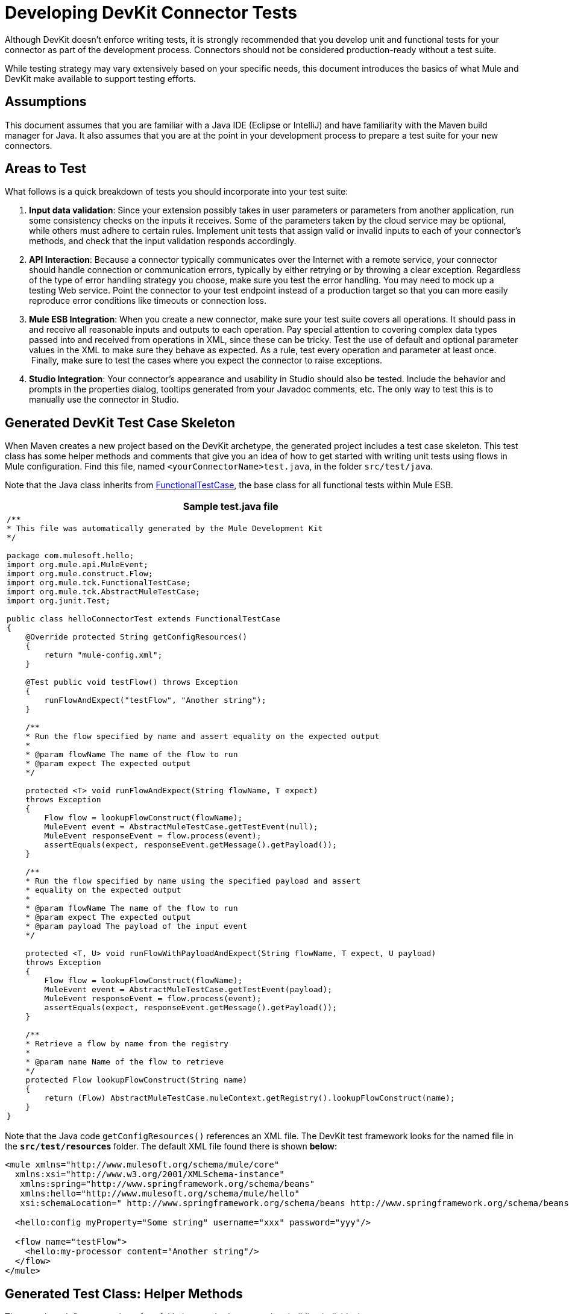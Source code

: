 = Developing DevKit Connector Tests

Although DevKit doesn't enforce writing tests, it is strongly recommended that you develop unit and functional tests for your connector as part of the development process. Connectors should not be considered production-ready without a test suite.

While testing strategy may vary extensively based on your specific needs, this document introduces the basics of what Mule and DevKit make available to support testing efforts.


== Assumptions

This document assumes that you are familiar with a Java IDE (Eclipse or IntelliJ) and have familiarity with the Maven build manager for Java. It also assumes that you are at the point in your development process to prepare a test suite for your new connectors.

== Areas to Test

What follows is a quick breakdown of tests you should incorporate into your test suite:

. *Input data validation*: Since your extension possibly takes in user parameters or parameters from another application, run some consistency checks on the inputs it receives. Some of the parameters taken by the cloud service may be optional, while others must adhere to certain rules. Implement unit tests that assign valid or invalid inputs to each of your connector's methods, and check that the input validation responds accordingly.
. *API Interaction*: Because a connector typically communicates over the Internet with a remote service, your connector should handle connection or communication errors, typically by either retrying or by throwing a clear exception. Regardless of the type of error handling strategy you choose, make sure you test the error handling. You may need to mock up a testing Web service. Point the connector to your test endpoint instead of a production target so that you can more easily reproduce error conditions like timeouts or connection loss.
. *Mule ESB Integration*: When you create a new connector, make sure your test suite covers all operations. It should pass in and receive all reasonable inputs and outputs to each operation. Pay special attention to covering complex data types passed into and received from operations in XML, since these can be tricky. Test the use of default and optional parameter values in the XML to make sure they behave as expected. As a rule, test every operation and parameter at least once.  Finally, make sure to test the cases where you expect the connector to raise exceptions.
. *Studio Integration*: Your connector's appearance and usability in Studio should also be tested. Include the behavior and prompts in the properties dialog, tooltips generated from your Javadoc comments, etc. The only way to test this is to manually use the connector in Studio.

== Generated DevKit Test Case Skeleton

When Maven creates a new project based on the DevKit archetype, the generated project includes a test case skeleton. This test class has some helper methods and comments that give you an idea of how to get started with writing unit tests using flows in Mule configuration. Find this file, named `<yourConnectorName>test.java`, in the folder `src/test/java`.

Note that the Java class inherits from http://www.mulesoft.org/docs/site/3.0.0/apidocs/org/mule/tck/FunctionalTestCase.html[FunctionalTestCase], the base class for all functional tests within Mule ESB. 

[%header%autowidth.spread]
|===
^|Sample test.java file
a|
[source, code, linenums]
----
/**
* This file was automatically generated by the Mule Development Kit
*/
 
package com.mulesoft.hello;
import org.mule.api.MuleEvent;
import org.mule.construct.Flow;
import org.mule.tck.FunctionalTestCase;
import org.mule.tck.AbstractMuleTestCase;
import org.junit.Test;
 
public class helloConnectorTest extends FunctionalTestCase
{
    @Override protected String getConfigResources()
    {
        return "mule-config.xml";
    }
 
    @Test public void testFlow() throws Exception
    {
        runFlowAndExpect("testFlow", "Another string");
    }
 
    /**
    * Run the flow specified by name and assert equality on the expected output
    *
    * @param flowName The name of the flow to run
    * @param expect The expected output
    */
 
    protected <T> void runFlowAndExpect(String flowName, T expect)
    throws Exception
    {
        Flow flow = lookupFlowConstruct(flowName);
        MuleEvent event = AbstractMuleTestCase.getTestEvent(null);
        MuleEvent responseEvent = flow.process(event);
        assertEquals(expect, responseEvent.getMessage().getPayload());
    }
 
    /**
    * Run the flow specified by name using the specified payload and assert
    * equality on the expected output
    *
    * @param flowName The name of the flow to run
    * @param expect The expected output
    * @param payload The payload of the input event
    */
 
    protected <T, U> void runFlowWithPayloadAndExpect(String flowName, T expect, U payload)
    throws Exception
    {
        Flow flow = lookupFlowConstruct(flowName);
        MuleEvent event = AbstractMuleTestCase.getTestEvent(payload);
        MuleEvent responseEvent = flow.process(event);
        assertEquals(expect, responseEvent.getMessage().getPayload());
    }
 
    /**
    * Retrieve a flow by name from the registry
    *
    * @param name Name of the flow to retrieve
    */
    protected Flow lookupFlowConstruct(String name)
    {
        return (Flow) AbstractMuleTestCase.muleContext.getRegistry().lookupFlowConstruct(name);
    }
}
----
|===

Note that the Java code `getConfigResources()` references an XML file. The DevKit test framework looks for the named file in the **`src/test/resources` **folder. The default XML file found there is shown *below*:

[source, xml, linenums]
----
<mule xmlns="http://www.mulesoft.org/schema/mule/core"
  xmlns:xsi="http://www.w3.org/2001/XMLSchema-instance"
   xmlns:spring="http://www.springframework.org/schema/beans"
   xmlns:hello="http://www.mulesoft.org/schema/mule/hello"
   xsi:schemaLocation=" http://www.springframework.org/schema/beans http://www.springframework.org/schema/beans/spring-beans-3.0.xsd http://www.mulesoft.org/schema/mule/core http://www.mulesoft.org/schema/mule/core/current/mule.xsd http://www.mulesoft.org/schema/mule/hello http://www.mulesoft.org/schema/mule/hello/1.0-SNAPSHOT/mule-hello.xsd">
 
  <hello:config myProperty="Some string" username="xxx" password="yyy"/>
 
  <flow name="testFlow">
    <hello:my-processor content="Another string"/>
  </flow>
</mule>
----

== Generated Test Class: Helper Methods

The test class defines a number of useful helper methods to use when building individual tests

=== runFlowAndExpect

This method takes in two parameters:

[%header%autowidth.spread]
|===
|Name |Description
|`flowName` |Mule flow to run
|`expect` |Expected output of the test
|===

In the default test, the XML file loads `myProperty` with the value `Another string` , which matches the `expect` parameter as set by the `testFlow` method and passes the test. 

Let's examine the method more deeply. 

First, the method `lookupFlowConstruct` (declared *below*) looks for the flow you set in the parameters within the project XML configuration:

[source, code, linenums]
----
Flow flow = lookupFlowConstruct(flowName);
----

Then,  two lines generate a test event and initiate the flow:

[source, code, linenums]
----
MuleEvent event = getTestEvent(null);
MuleEvent responseEvent = flow.process(event);
----

The last line compares the output of the test with the expected output that you set as a parameter of the method:

[source, code, linenums]
----
assertEquals(expect, responseEvent.getMessage().getPayload());
----

=== runFlowWithPayloadAndExpect

This method is very similar to the `runFlowAndExpect` method discussed *above*, but adds a third parameter to the test:

[%header%autowidth.spread]
|===
|Name |Description
|`flowName` |Mule flow to run
|`expect` |Expected output of the test
|`payload` |The payload of the input event
|===

What follows is a line-by-line examination of the method.

The first line uses the method `lookupFlowConstruct` (that in turn uses Mule's http://www.mulesoft.org/docs/site/3.0.0/apidocs/org/mule/api/registry/Registry.html[Registry]) to look for the flow you set as a  method parameter inside the project XML configuration:

[source, code, linenums]
----
Flow flow = lookupFlowConstruct(flowName);
----

Then, the next two lines generate a test event using the specified payload and initiate the flow:

[source, code, linenums]
----
MuleEvent event = getTestEvent(payload);
MuleEvent responseEvent = flow.process(event);
----

The last line compares the output of the test with the expected output that you set as a parameter of the method.

[source, code, linenums]
----
assertEquals(expect, responseEvent.getMessage().getPayload());
----

`assertEquals()` will throw an exception if the assertion fails.

=== getConfigResources()

This method simply identifies the XML file from which to retrieve tests. It looks for the file in `src/test/resources.`

=== lookupFlowConstruct

This method retrieves a specified flow. It takes only one argument: `name`, which refers to a flow name. It is called by both `runFlowAndExpect` and `runFlowWithPayloadAndExpect`.

== Adding a Test

To build a test, add a method to the generated test class, and annotate it with `@Test`. The `@Test` annotation indicates that Mule will run this method automatically when the class is instantiated.

In the default skeleton, there is already one `@Test` method in the file. It uses the helper method r`unFlowAndExpect` to invoke the `testFlow` from `src/test/resources/mule-config.xml` and check the result:

[source, java, linenums]
----
@Test public void testFlow() throws Exception
    {
        runFlowAndExpect("testFlow", "Another string");
    }
----

Feel free to modify this test or add more test methods as you need to, using the helper methods where appropriate.

For a test to pass, it should run to completion without throwing an exception. To fail a test, throw an exception in the body of the `@Test` method.

== Next Steps

If you are developing individual unit tests while adding operations to your connector, you should go back to the development process. Build your connector project with Maven; if any of your tests fail, then your Maven build process will fail. 

If  you have a completed your test suite, then you can move on to link:/anypoint-connector-devkit/v/3.4/creating-devkit-connector-documentation[completing documentation and samples] for your connector.
